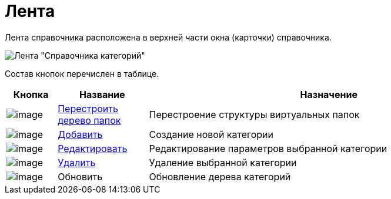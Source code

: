 = Лента

Лента справочника расположена в верхней части окна (карточки) справочника.

image::cat_Interface_Ribbon.png[Лента "Справочника категорий"]

Состав кнопок перечислен в таблице.

[width="100%",cols="10%,18%,72%",options="header",]
|===
|Кнопка |Название |Назначение
|image:buttons/cat_RestructFolders.png[image] |xref:cat_Category_folder_structure.adoc[Перестроить дерево папок] |Перестроение структуры виртуальных папок
|image:buttons/cat_Add.png[image] |xref:cat_Category_add.adoc[Добавить] |Создание новой категории
|image:buttons/cat_Change_green_pencil.png[image] |xref:cat_Category_change.adoc[Редактировать] |Редактирование параметров выбранной категории
|image:buttons/cat_delete_red_x.png[image] |xref:cat_Category_delete.adoc[Удалить] |Удаление выбранной категории
|image:buttons/cat_Refresh.png[image] |Обновить |Обновление дерева категорий
|===
